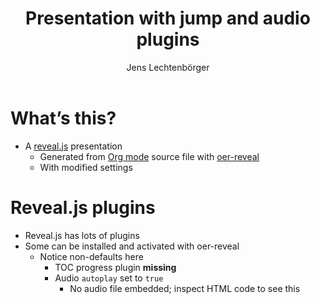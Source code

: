 # Local IspellDict: en
# SPDX-License-Identifier: GPL-3.0-or-later
# Copyright (C) 2019 Jens Lechtenbörger

#+OER_REVEAL_PLUGINS: ("reveal.js-jump-plugin" "reveal.js-plugins")
#+OER_REVEAL_AUDIO_SLIDESHOW_CONFIG: audioStartAtFragment: true, audio: { advance: -1, autoplay: true, defaultDuration: 0, defaultAudios: false, playerOpacity: 0.8, playerStyle: 'position: fixed; bottom: 9.5vh; left: 0%; width: 30%; height:30px; z-index: 33;' }

#+Title: Presentation with jump and audio plugins
#+Author: Jens Lechtenbörger

* What’s this?
  - A [[https://revealjs.com/][reveal.js]] presentation
    - Generated from [[https://orgmode.org][Org mode]] source file
      with [[https://gitlab.com/oer/oer-reveal/][oer-reveal]]
    - With modified settings

* Reveal.js plugins
  - Reveal.js has lots of plugins
  - Some can be installed and activated with oer-reveal
    - Notice non-defaults here
      - TOC progress plugin *missing*
      - Audio ~autoplay~ set to ~true~
        - No audio file embedded; inspect HTML code to see this
